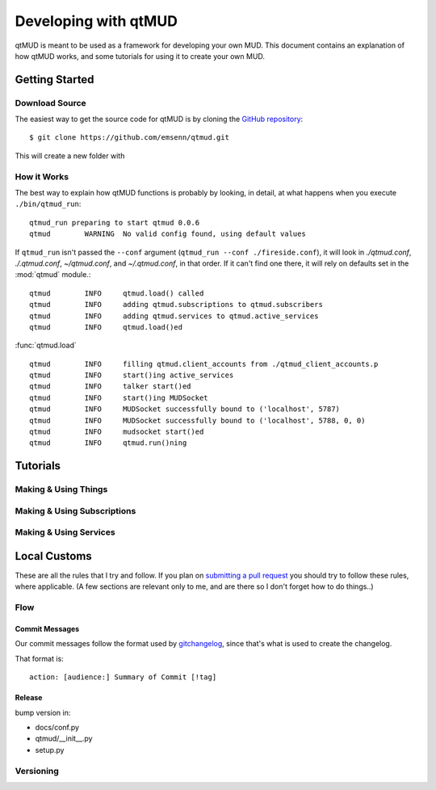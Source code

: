 #####################
Developing with qtMUD
#####################

qtMUD is meant to be used as a framework for developing your own MUD. This
document contains an explanation of how qtMUD works, and some tutorials for
using it to create your own MUD.



Getting Started
###############

Download Source
===============

The easiest way to get the source code for qtMUD is by cloning the
`GitHub repository <https://github.com/emsenn/qtmud>`_::

    $ git clone https://github.com/emsenn/qtmud.git

This will create a new folder with

How it Works
============

The best way to explain how qtMUD functions is probably by looking, in
detail, at what happens when you execute ``./bin/qtmud_run``::

    qtmud_run preparing to start qtmud 0.0.6
    qtmud        WARNING  No valid config found, using default values

If ``qtmud_run`` isn't passed the ``--conf`` argument
(``qtmud_run --conf ./fireside.conf``), it will look in *./qtmud.conf*,
*./.qtmud.conf*, *~/qtmud.conf*, and *~/.qtmud.conf*, in that order. If it
can\'t find one there, it will rely on defaults set in the
:mod:`qtmud` module.::

    qtmud        INFO     qtmud.load() called
    qtmud        INFO     adding qtmud.subscriptions to qtmud.subscribers
    qtmud        INFO     adding qtmud.services to qtmud.active_services
    qtmud        INFO     qtmud.load()ed

:func:`qtmud.load` ::

    qtmud        INFO     filling qtmud.client_accounts from ./qtmud_client_accounts.p
    qtmud        INFO     start()ing active_services
    qtmud        INFO     talker start()ed
    qtmud        INFO     start()ing MUDSocket
    qtmud        INFO     MUDSocket successfully bound to ('localhost', 5787)
    qtmud        INFO     MUDSocket successfully bound to ('localhost', 5788, 0, 0)
    qtmud        INFO     mudsocket start()ed
    qtmud        INFO     qtmud.run()ning



Tutorials
#########

Making & Using Things
=====================

.. todo:: Coming by version 0.1.0!

Making & Using Subscriptions
============================

.. todo:: Coming by version 0.1.0!

Making & Using Services
=======================

.. todo:: Coming by version 0.1.0!

Local Customs
#############

These are all the rules that I try and follow. If you plan on
`submitting a pull request <https://github.com/emsenn/qtmud/pulls>`_ you should
try to follow these rules, where applicable. (A few sections are relevant
only to me, and are there so I don't forget how to do things..)

Flow
====

.. todo:: Coming by version 0.1.0!

Commit Messages
---------------

.. versionadded:: 0.0.8

Our commit messages follow the format used by
`gitchangelog <https://github.com/vaab/gitchangelog>`_, since that's what is
used to create the changelog.

That format is::

    action: [audience:] Summary of Commit [!tag]




Release
-------

bump version in:

* docs/conf.py
* qtmud/__init__.py
* setup.py

Versioning
==========

.. todo:: Coming by version 0.1.0!